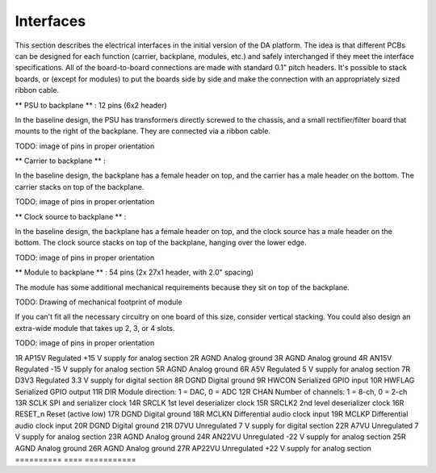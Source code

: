 Interfaces
----------

This section describes the electrical interfaces in the initial version of the DA platform.  The idea is that different PCBs can be designed for each function (carrier, backplane, modules, etc.) and safely interchanged if they meet the interface specifications.  All of the board-to-board connections are made with standard 0.1" pitch headers.  It's possible to stack boards, or (except for modules) to put the boards side by side and make the connection with an appropriately sized ribbon cable.

** PSU to backplane ** : 12 pins (6x2 header)

In the baseline design, the PSU has transformers directly screwed to the chassis, and a small rectifier/filter board that mounts to the right of the backplane.  They are connected via a ribbon cable.

TODO: image of pins in proper orientation

.. table:: PSU interface pins

==========	====	===========
Pin number	Name	Description
==========  ====	===========
1			D7VU	Unregulated +7 V for digital section
2			DGND	Digital ground
3			D7VU	Unregulated +7 V for digital section
4			DGND	Digital ground
5			A7VU	Unregulated +7 V for analog section
6			AGND	Analog ground
7			A7VU	Unregulated +7 V for analog section
8			AGND	Analog ground
9			AP22VU	Unregulated +22 V for analog section
10			AGND	Analog ground
11			AN22VU	Unregulated -22 V for analog section
12			AGND	Analog ground
==========  ====	===========

** Carrier to backplane ** :

In the baseline design, the backplane has a female header on top, and the carrier has a male header on the bottom.  The carrier stacks on top of the backplane.


TODO: image of pins in proper orientation

.. table:: Carrier interface pins

==========	====		===========
Pin number	Name		Description
==========  ====		===========
1			S0_LRCK		I2S word clock for module slot 0
2			S0_BCK		I2S bit clock for module slot 0
3			S0_D1		I2S data lane 1 for module slot 0
4			S0_D0		I2S data lane 0 for module slot 0
5			S0_D3		I2S data lane 3 for module slot 0
6			S0_D2		I2S data lane 2 for module slot 0
7			DGND		Digital ground
8			DGND		Digital ground
9			S1_LRCK		I2S word clock for module slot 1
10			S1_BCK		I2S bit clock for module slot 1
11			S1_D1		I2S data lane 1 for module slot 1
12			S1_D0		I2S data lane 0 for module slot 1
13			S1_D3		I2S data lane 3 for module slot 1
14			S1_D2		I2S data lane 2 for module slot 1
15			DGND		Digital ground
16			DGND		Digital ground
17			S2_LRCK		I2S word clock for module slot 2
18			S2_BCK		I2S bit clock for module slot 2
19			S2_D1		I2S data lane 1 for module slot 2
20			S2_D0		I2S data lane 0 for module slot 2
21			S2_D3		I2S data lane 3 for module slot 2
22			S2_D2		I2S data lane 2 for module slot 2
23			DGND		Digital ground
24			DGND		Digital ground
25			S3_LRCK		I2S word clock for module slot 3
26			S3_BCK		I2S bit clock for module slot 3
27			S3_D1		I2S data lane 1 for module slot 3
28			S3_D0		I2S data lane 0 for module slot 3
29			S3_D3		I2S data lane 3 for module slot 3
30			S3_D2		I2S data lane 2 for module slot 3
31			DGND		Digital ground
32			DGND		Digital ground
33			HWFLAG		Serialized GPIO input from modules
34			HWCON		Serialized GPIO output to modules
35			CS_n		Serialized SPI chip select (active low)
36			DIRCHAN		Serialized module configuration indicator
37			SRCLK2		2nd level (64 bit) deserializer clock
38			SRCLK		1st level (8 bit) deserializer clock
39			MOSI		SPI data output to modules
40			MISO		SPI data input from modules
41			DGND		Digital ground
42			CLKSEL		Clock select (e.g. 22.5792 vs. 24.576 MHz)
43			SCLK		SPI and serializer clock
44			RESET_n		Module reset (active low)
45			DGND		Digital ground
46			C3V3		3.3 V digital supply from carrier
47			MCLK		Audio clock for I2S masters
48			C3V3		3.3 V digital supply from carrier
==========  ====		===========

** Clock source to backplane ** :

In the baseline design, the backplane has a female header on top, and the clock source has a male header on the bottom.  The clock source stacks on top of the backplane, hanging over the lower edge.


TODO: image of pins in proper orientation

.. table:: Clock source interface pins

==========	====		===========
Pin number	Name		Description
==========  ====		===========
1			D7VU		Unregulated 7 V supply
2			DGND		Ground
3			DGND		Ground
4			S0_MCLKP	Differential clock output to module slot 0
5			DGND		Ground
6			S0_MCLKP	Differential clock output to module slot 0
7			D7VU		Unregulated 7 V supply
8			DGND		Ground
9			DGND		Ground
10			S1_MCLKP	Differential clock output to module slot 1
11			DGND		Ground
12			S1_MCLKP	Differential clock output to module slot 1
13			D3V3		Regulated 3.3 V supply
14			DGND		Ground
15			DGND		Ground
16			S2_MCLKP	Differential clock output to module slot 2
17			DGND		Ground
18			S2_MCLKP	Differential clock output to module slot 2
19			D3V3		Regulated 3.3 V supply
20			DGND		Ground
21			DGND		Ground
22			S3_MCLKP	Differential clock output to module slot 3
23			DGND		Ground
24			S3_MCLKP	Differential clock output to module slot 3
25			D3V3		Regulated 3.3 V supply
26			DGND		Ground
27			DGND		Ground
28			C_MCLKP		Differential clock output to carrier
29			DGND		Ground
30			C_MCLKP		Differential clock output to carrier
31			CLKSEL		Selects active oscillator (22.5792 or 24.576 MHz)
32			DGND		Ground
==========  ====	===========

** Module to backplane ** : 54 pins (2x 27x1 header, with 2.0" spacing)

The module has some additional mechanical requirements because they sit on top of the backplane.  

TODO: Drawing of mechanical footprint of module

If you can't fit all the necessary circuitry on one board of this size, consider vertical stacking.  You could also design an extra-wide module that takes up 2, 3, or 4 slots.

TODO: image of pins in proper orientation

.. table:: Module interface pins

==========	====		===========
Pin number	Name		Description
==========  ====		===========
1L			AP15V		Regulated +15 V supply for analog section
2L			AGND		Analog ground
3L			AGND		Analog ground
4L			AN15V		Regulated -15 V supply for analog section
5L			AGND		Analog ground
6L			A5V			Regulated 5 V supply for analog section
7L			D3V3		Regulated 3.3 V supply for digital section
8L			DGND		Digital ground
9L			BCK			I2S bit clock
10L			DGND		Digital ground
11L			LRCK		I2S word clock
12L			SDATA0		I2S data lane 0
13L			SDATA1		I2S data lane 1
14L			SDATA2		I2S data lane 2
15L			SDATA3		I2S data lane 3
16L			DGND		Digital ground
17L			CS_n		SPI chip select (active low)
18L			MOSI		SPI data input
19L			MISO		SPI data output
20L			DGND		Digital ground
21L			D7VU		Unregulated 7 V supply for digital section
22L			A7VU		Unregulated 7 V supply for analog section
23L			AGND		Analog ground
24L			AN22VU		Unregulated -22 V supply for analog section
25L			AGND		Analog ground
26L			AGND		Analog ground
27L			AP22VU		Unregulated +22 V supply for analog section
==========  ====	===========
1R			AP15V		Regulated +15 V supply for analog section
2R			AGND		Analog ground
3R			AGND		Analog ground
4R			AN15V		Regulated -15 V supply for analog section
5R			AGND		Analog ground
6R			A5V			Regulated 5 V supply for analog section
7R			D3V3		Regulated 3.3 V supply for digital section
8R			DGND		Digital ground
9R			HWCON		Serialized GPIO input
10R			HWFLAG		Serialized GPIO output	
11R			DIR			Module direction: 1 = DAC, 0 = ADC
12R			CHAN		Number of channels: 1 = 8-ch, 0 = 2-ch
13R			SCLK		SPI and serializer clock
14R			SRCLK		1st level deserializer clock
15R			SRCLK2		2nd level deserializer clock
16R			RESET_n		Reset (active low)
17R			DGND		Digital ground
18R			MCLKN		Differential audio clock input
19R			MCLKP		Differential audio clock input
20R			DGND		Digital ground
21R			D7VU		Unregulated 7 V supply for digital section
22R			A7VU		Unregulated 7 V supply for analog section
23R			AGND		Analog ground
24R			AN22VU		Unregulated -22 V supply for analog section
25R			AGND		Analog ground
26R			AGND		Analog ground
27R			AP22VU		Unregulated +22 V supply for analog section
==========  ====	===========
